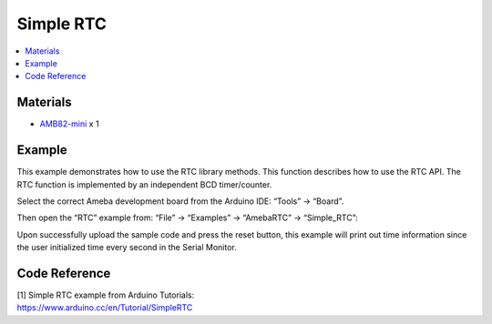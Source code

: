 Simple RTC
==========

.. contents::
  :local:
  :depth: 2

Materials
---------

- `AMB82-mini <https://www.amebaiot.com/en/where-to-buy-link/#buy_amb82_mini>`_ x 1

Example
-------

This example demonstrates how to use the RTC library methods. This function describes how to use the RTC API. The RTC function is implemented by an independent BCD timer/counter.

Select the correct Ameba development board from the Arduino IDE: “Tools” -> “Board”.

Then open the “RTC” example from: “File” -> “Examples” -> “AmebaRTC” -> “Simple_RTC”:

|image01|

Upon successfully upload the sample code and press the reset button, this example will print out time information since the user initialized time every second in the Serial Monitor.

|image02|

Code Reference
--------------

| [1] Simple RTC example from Arduino Tutorials:
| https://www.arduino.cc/en/Tutorial/SimpleRTC

.. |image01| image:: ../../../../_static/amebapro2/Example_Guides/RTC/Simple_RTC/image01.png
   :width:  602 px
   :height:  833 px

.. |image02| image:: ../../../../_static/amebapro2/Example_Guides/RTC/Simple_RTC/image02.png
   :width:  597 px
   :height:  325 px